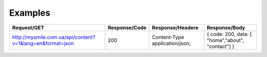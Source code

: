 .. _Examples:


Examples
========

+-----------------------------------------------------------+---------------+--------------------------------+---------------------------------------------------+
| Request/GET                                               | Response/Code | Response/Headere               | Response/Body                                     |
+===========================================================+===============+================================+===================================================+
| http://mysmile.com.ua/api/content?v=1&lang=en&format=json | 200           | Content-Type application/json; | { code: 200, data: [ "home","about", "contact"] } |
+-----------------------------------------------------------+---------------+--------------------------------+---------------------------------------------------+

